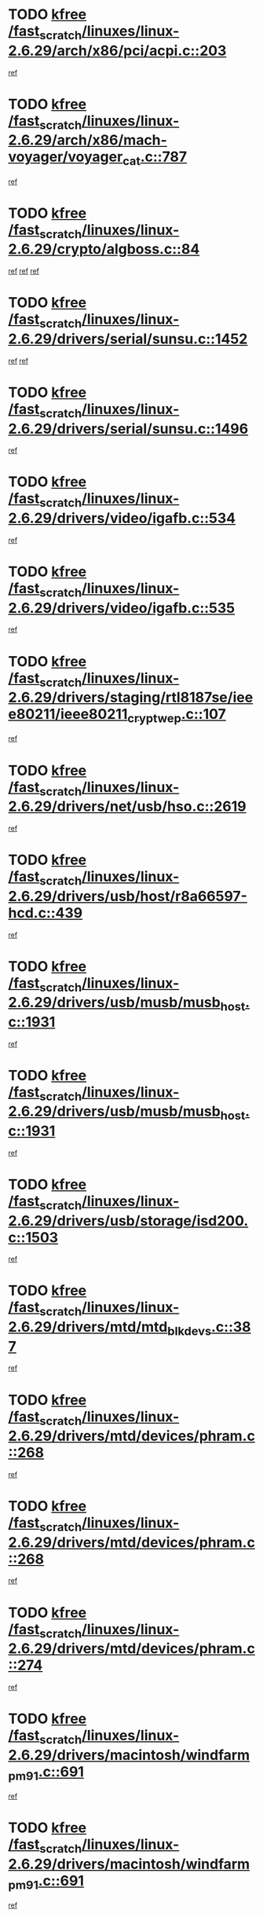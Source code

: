 * TODO [[view:/fast_scratch/linuxes/linux-2.6.29/arch/x86/pci/acpi.c::face=ovl-face1::linb=203::colb=2::cole=7][kfree /fast_scratch/linuxes/linux-2.6.29/arch/x86/pci/acpi.c::203]]
[[view:/fast_scratch/linuxes/linux-2.6.29/arch/x86/pci/acpi.c::face=ovl-face2::linb=208::colb=8::cole=10][ref]]
* TODO [[view:/fast_scratch/linuxes/linux-2.6.29/arch/x86/mach-voyager/voyager_cat.c::face=ovl-face1::linb=787::colb=2::cole=7][kfree /fast_scratch/linuxes/linux-2.6.29/arch/x86/mach-voyager/voyager_cat.c::787]]
[[view:/fast_scratch/linuxes/linux-2.6.29/arch/x86/mach-voyager/voyager_cat.c::face=ovl-face2::linb=840::colb=22::cole=36][ref]]
* TODO [[view:/fast_scratch/linuxes/linux-2.6.29/crypto/algboss.c::face=ovl-face1::linb=84::colb=1::cole=6][kfree /fast_scratch/linuxes/linux-2.6.29/crypto/algboss.c::84]]
[[view:/fast_scratch/linuxes/linux-2.6.29/crypto/algboss.c::face=ovl-face2::linb=88::colb=21::cole=26][ref]]
[[view:/fast_scratch/linuxes/linux-2.6.29/crypto/algboss.c::face=ovl-face2::linb=88::colb=36::cole=41][ref]]
[[view:/fast_scratch/linuxes/linux-2.6.29/crypto/algboss.c::face=ovl-face2::linb=88::colb=50::cole=55][ref]]
* TODO [[view:/fast_scratch/linuxes/linux-2.6.29/drivers/serial/sunsu.c::face=ovl-face1::linb=1452::colb=3::cole=8][kfree /fast_scratch/linuxes/linux-2.6.29/drivers/serial/sunsu.c::1452]]
[[view:/fast_scratch/linuxes/linux-2.6.29/drivers/serial/sunsu.c::face=ovl-face2::linb=1483::colb=30::cole=32][ref]]
[[view:/fast_scratch/linuxes/linux-2.6.29/drivers/serial/sunsu.c::face=ovl-face2::linb=1483::colb=48::cole=50][ref]]
* TODO [[view:/fast_scratch/linuxes/linux-2.6.29/drivers/serial/sunsu.c::face=ovl-face1::linb=1496::colb=2::cole=7][kfree /fast_scratch/linuxes/linux-2.6.29/drivers/serial/sunsu.c::1496]]
[[view:/fast_scratch/linuxes/linux-2.6.29/drivers/serial/sunsu.c::face=ovl-face2::linb=1501::colb=5::cole=7][ref]]
* TODO [[view:/fast_scratch/linuxes/linux-2.6.29/drivers/video/igafb.c::face=ovl-face1::linb=534::colb=2::cole=7][kfree /fast_scratch/linuxes/linux-2.6.29/drivers/video/igafb.c::534]]
[[view:/fast_scratch/linuxes/linux-2.6.29/drivers/video/igafb.c::face=ovl-face2::linb=544::colb=5::cole=18][ref]]
* TODO [[view:/fast_scratch/linuxes/linux-2.6.29/drivers/video/igafb.c::face=ovl-face1::linb=535::colb=2::cole=7][kfree /fast_scratch/linuxes/linux-2.6.29/drivers/video/igafb.c::535]]
[[view:/fast_scratch/linuxes/linux-2.6.29/drivers/video/igafb.c::face=ovl-face2::linb=546::colb=29::cole=33][ref]]
* TODO [[view:/fast_scratch/linuxes/linux-2.6.29/drivers/staging/rtl8187se/ieee80211/ieee80211_crypt_wep.c::face=ovl-face1::linb=107::colb=2::cole=7][kfree /fast_scratch/linuxes/linux-2.6.29/drivers/staging/rtl8187se/ieee80211/ieee80211_crypt_wep.c::107]]
[[view:/fast_scratch/linuxes/linux-2.6.29/drivers/staging/rtl8187se/ieee80211/ieee80211_crypt_wep.c::face=ovl-face2::linb=111::colb=6::cole=10][ref]]
* TODO [[view:/fast_scratch/linuxes/linux-2.6.29/drivers/net/usb/hso.c::face=ovl-face1::linb=2619::colb=2::cole=7][kfree /fast_scratch/linuxes/linux-2.6.29/drivers/net/usb/hso.c::2619]]
[[view:/fast_scratch/linuxes/linux-2.6.29/drivers/net/usb/hso.c::face=ovl-face2::linb=2620::colb=6::cole=14][ref]]
* TODO [[view:/fast_scratch/linuxes/linux-2.6.29/drivers/usb/host/r8a66597-hcd.c::face=ovl-face1::linb=439::colb=1::cole=6][kfree /fast_scratch/linuxes/linux-2.6.29/drivers/usb/host/r8a66597-hcd.c::439]]
[[view:/fast_scratch/linuxes/linux-2.6.29/drivers/usb/host/r8a66597-hcd.c::face=ovl-face2::linb=442::colb=38::cole=41][ref]]
* TODO [[view:/fast_scratch/linuxes/linux-2.6.29/drivers/usb/musb/musb_host.c::face=ovl-face1::linb=1931::colb=2::cole=7][kfree /fast_scratch/linuxes/linux-2.6.29/drivers/usb/musb/musb_host.c::1931]]
[[view:/fast_scratch/linuxes/linux-2.6.29/drivers/usb/musb/musb_host.c::face=ovl-face2::linb=1938::colb=16::cole=18][ref]]
* TODO [[view:/fast_scratch/linuxes/linux-2.6.29/drivers/usb/musb/musb_host.c::face=ovl-face1::linb=1931::colb=2::cole=7][kfree /fast_scratch/linuxes/linux-2.6.29/drivers/usb/musb/musb_host.c::1931]]
[[view:/fast_scratch/linuxes/linux-2.6.29/drivers/usb/musb/musb_host.c::face=ovl-face2::linb=1950::colb=8::cole=10][ref]]
* TODO [[view:/fast_scratch/linuxes/linux-2.6.29/drivers/usb/storage/isd200.c::face=ovl-face1::linb=1503::colb=3::cole=8][kfree /fast_scratch/linuxes/linux-2.6.29/drivers/usb/storage/isd200.c::1503]]
[[view:/fast_scratch/linuxes/linux-2.6.29/drivers/usb/storage/isd200.c::face=ovl-face2::linb=1509::colb=14::cole=18][ref]]
* TODO [[view:/fast_scratch/linuxes/linux-2.6.29/drivers/mtd/mtd_blkdevs.c::face=ovl-face1::linb=387::colb=2::cole=7][kfree /fast_scratch/linuxes/linux-2.6.29/drivers/mtd/mtd_blkdevs.c::387]]
[[view:/fast_scratch/linuxes/linux-2.6.29/drivers/mtd/mtd_blkdevs.c::face=ovl-face2::linb=389::colb=17::cole=33][ref]]
* TODO [[view:/fast_scratch/linuxes/linux-2.6.29/drivers/mtd/devices/phram.c::face=ovl-face1::linb=268::colb=2::cole=7][kfree /fast_scratch/linuxes/linux-2.6.29/drivers/mtd/devices/phram.c::268]]
[[view:/fast_scratch/linuxes/linux-2.6.29/drivers/mtd/devices/phram.c::face=ovl-face2::linb=274::colb=8::cole=12][ref]]
* TODO [[view:/fast_scratch/linuxes/linux-2.6.29/drivers/mtd/devices/phram.c::face=ovl-face1::linb=268::colb=2::cole=7][kfree /fast_scratch/linuxes/linux-2.6.29/drivers/mtd/devices/phram.c::268]]
[[view:/fast_scratch/linuxes/linux-2.6.29/drivers/mtd/devices/phram.c::face=ovl-face2::linb=278::colb=17::cole=21][ref]]
* TODO [[view:/fast_scratch/linuxes/linux-2.6.29/drivers/mtd/devices/phram.c::face=ovl-face1::linb=274::colb=2::cole=7][kfree /fast_scratch/linuxes/linux-2.6.29/drivers/mtd/devices/phram.c::274]]
[[view:/fast_scratch/linuxes/linux-2.6.29/drivers/mtd/devices/phram.c::face=ovl-face2::linb=278::colb=17::cole=21][ref]]
* TODO [[view:/fast_scratch/linuxes/linux-2.6.29/drivers/macintosh/windfarm_pm91.c::face=ovl-face1::linb=691::colb=2::cole=7][kfree /fast_scratch/linuxes/linux-2.6.29/drivers/macintosh/windfarm_pm91.c::691]]
[[view:/fast_scratch/linuxes/linux-2.6.29/drivers/macintosh/windfarm_pm91.c::face=ovl-face2::linb=693::colb=8::cole=23][ref]]
* TODO [[view:/fast_scratch/linuxes/linux-2.6.29/drivers/macintosh/windfarm_pm91.c::face=ovl-face1::linb=691::colb=2::cole=7][kfree /fast_scratch/linuxes/linux-2.6.29/drivers/macintosh/windfarm_pm91.c::691]]
[[view:/fast_scratch/linuxes/linux-2.6.29/drivers/macintosh/windfarm_pm91.c::face=ovl-face2::linb=695::colb=8::cole=23][ref]]
* TODO [[view:/fast_scratch/linuxes/linux-2.6.29/drivers/macintosh/windfarm_pm91.c::face=ovl-face1::linb=693::colb=2::cole=7][kfree /fast_scratch/linuxes/linux-2.6.29/drivers/macintosh/windfarm_pm91.c::693]]
[[view:/fast_scratch/linuxes/linux-2.6.29/drivers/macintosh/windfarm_pm91.c::face=ovl-face2::linb=695::colb=8::cole=23][ref]]
* TODO [[view:/fast_scratch/linuxes/linux-2.6.29/drivers/rtc/rtc-pcf50633.c::face=ovl-face1::linb=294::colb=2::cole=7][kfree /fast_scratch/linuxes/linux-2.6.29/drivers/rtc/rtc-pcf50633.c::294]]
[[view:/fast_scratch/linuxes/linux-2.6.29/drivers/rtc/rtc-pcf50633.c::face=ovl-face2::linb=295::colb=17::cole=20][ref]]
* TODO [[view:/fast_scratch/linuxes/linux-2.6.29/drivers/acpi/scan.c::face=ovl-face1::linb=451::colb=3::cole=8][kfree /fast_scratch/linuxes/linux-2.6.29/drivers/acpi/scan.c::451]]
[[view:/fast_scratch/linuxes/linux-2.6.29/drivers/acpi/scan.c::face=ovl-face2::linb=456::colb=23::cole=33][ref]]
* TODO [[view:/fast_scratch/linuxes/linux-2.6.29/drivers/pci/intel-iommu.c::face=ovl-face1::linb=2018::colb=2::cole=7][kfree /fast_scratch/linuxes/linux-2.6.29/drivers/pci/intel-iommu.c::2018]]
[[view:/fast_scratch/linuxes/linux-2.6.29/drivers/pci/intel-iommu.c::face=ovl-face2::linb=2141::colb=7::cole=15][ref]]
* TODO [[view:/fast_scratch/linuxes/linux-2.6.29/drivers/media/video/pwc/pwc-if.c::face=ovl-face1::linb=1265::colb=2::cole=7][kfree /fast_scratch/linuxes/linux-2.6.29/drivers/media/video/pwc/pwc-if.c::1265]]
[[view:/fast_scratch/linuxes/linux-2.6.29/drivers/media/video/pwc/pwc-if.c::face=ovl-face2::linb=1268::colb=33::cole=37][ref]]
* TODO [[view:/fast_scratch/linuxes/linux-2.6.29/drivers/media/video/pwc/pwc-if.c::face=ovl-face1::linb=1863::colb=2::cole=7][kfree /fast_scratch/linuxes/linux-2.6.29/drivers/media/video/pwc/pwc-if.c::1863]]
[[view:/fast_scratch/linuxes/linux-2.6.29/drivers/media/video/pwc/pwc-if.c::face=ovl-face2::linb=1868::colb=33::cole=37][ref]]
* TODO [[view:/fast_scratch/linuxes/linux-2.6.29/drivers/media/video/s2255drv.c::face=ovl-face1::linb=1705::colb=1::cole=6][kfree /fast_scratch/linuxes/linux-2.6.29/drivers/media/video/s2255drv.c::1705]]
[[view:/fast_scratch/linuxes/linux-2.6.29/drivers/media/video/s2255drv.c::face=ovl-face2::linb=1711::colb=15::cole=18][ref]]
* TODO [[view:/fast_scratch/linuxes/linux-2.6.29/drivers/media/radio/radio-si470x.c::face=ovl-face1::linb=1158::colb=3::cole=8][kfree /fast_scratch/linuxes/linux-2.6.29/drivers/media/radio/radio-si470x.c::1158]]
[[view:/fast_scratch/linuxes/linux-2.6.29/drivers/media/radio/radio-si470x.c::face=ovl-face2::linb=1173::colb=15::cole=20][ref]]
* TODO [[view:/fast_scratch/linuxes/linux-2.6.29/drivers/media/radio/radio-si470x.c::face=ovl-face1::linb=1757::colb=2::cole=7][kfree /fast_scratch/linuxes/linux-2.6.29/drivers/media/radio/radio-si470x.c::1757]]
[[view:/fast_scratch/linuxes/linux-2.6.29/drivers/media/radio/radio-si470x.c::face=ovl-face2::linb=1759::colb=15::cole=20][ref]]
* TODO [[view:/fast_scratch/linuxes/linux-2.6.29/drivers/scsi/dpt_i2o.c::face=ovl-face1::linb=1232::colb=1::cole=6][kfree /fast_scratch/linuxes/linux-2.6.29/drivers/scsi/dpt_i2o.c::1232]]
[[view:/fast_scratch/linuxes/linux-2.6.29/drivers/scsi/dpt_i2o.c::face=ovl-face2::linb=1236::colb=26::cole=30][ref]]
* TODO [[view:/fast_scratch/linuxes/linux-2.6.29/drivers/scsi/aacraid/commctrl.c::face=ovl-face1::linb=658::colb=5::cole=10][kfree /fast_scratch/linuxes/linux-2.6.29/drivers/scsi/aacraid/commctrl.c::658]]
[[view:/fast_scratch/linuxes/linux-2.6.29/drivers/scsi/aacraid/commctrl.c::face=ovl-face2::linb=660::colb=7::cole=10][ref]]
[[view:/fast_scratch/linuxes/linux-2.6.29/drivers/scsi/aacraid/commctrl.c::face=ovl-face2::linb=660::colb=26::cole=29][ref]]
* TODO [[view:/fast_scratch/linuxes/linux-2.6.29/drivers/ieee1394/pcilynx.c::face=ovl-face1::linb=1469::colb=5::cole=10][kfree /fast_scratch/linuxes/linux-2.6.29/drivers/ieee1394/pcilynx.c::1469]]
[[view:/fast_scratch/linuxes/linux-2.6.29/drivers/ieee1394/pcilynx.c::face=ovl-face2::linb=1476::colb=19::cole=25][ref]]
* TODO [[view:/fast_scratch/linuxes/linux-2.6.29/drivers/infiniband/core/umem.c::face=ovl-face1::linb=206::colb=2::cole=7][kfree /fast_scratch/linuxes/linux-2.6.29/drivers/infiniband/core/umem.c::206]]
[[view:/fast_scratch/linuxes/linux-2.6.29/drivers/infiniband/core/umem.c::face=ovl-face2::linb=215::colb=33::cole=37][ref]]
* TODO [[view:/fast_scratch/linuxes/linux-2.6.29/drivers/mfd/t7l66xb.c::face=ovl-face1::linb=382::colb=1::cole=6][kfree /fast_scratch/linuxes/linux-2.6.29/drivers/mfd/t7l66xb.c::382]]
[[view:/fast_scratch/linuxes/linux-2.6.29/drivers/mfd/t7l66xb.c::face=ovl-face2::linb=383::colb=9::cole=16][ref]]
* TODO [[view:/fast_scratch/linuxes/linux-2.6.29/fs/btrfs/extent-tree.c::face=ovl-face1::linb=742::colb=4::cole=9][kfree /fast_scratch/linuxes/linux-2.6.29/fs/btrfs/extent-tree.c::742]]
[[view:/fast_scratch/linuxes/linux-2.6.29/fs/btrfs/extent-tree.c::face=ovl-face2::linb=715::colb=4::cole=6][ref]]
* TODO [[view:/fast_scratch/linuxes/linux-2.6.29/fs/btrfs/extent-tree.c::face=ovl-face1::linb=742::colb=4::cole=9][kfree /fast_scratch/linuxes/linux-2.6.29/fs/btrfs/extent-tree.c::742]]
[[view:/fast_scratch/linuxes/linux-2.6.29/fs/btrfs/extent-tree.c::face=ovl-face2::linb=723::colb=8::cole=10][ref]]
* TODO [[view:/fast_scratch/linuxes/linux-2.6.29/fs/btrfs/async-thread.c::face=ovl-face1::linb=281::colb=3::cole=8][kfree /fast_scratch/linuxes/linux-2.6.29/fs/btrfs/async-thread.c::281]]
[[view:/fast_scratch/linuxes/linux-2.6.29/fs/btrfs/async-thread.c::face=ovl-face2::linb=282::colb=17::cole=23][ref]]
* TODO [[view:/fast_scratch/linuxes/linux-2.6.29/fs/jffs2/compr.c::face=ovl-face1::linb=118::colb=3::cole=8][kfree /fast_scratch/linuxes/linux-2.6.29/fs/jffs2/compr.c::118]]
[[view:/fast_scratch/linuxes/linux-2.6.29/fs/jffs2/compr.c::face=ovl-face2::linb=190::colb=15::cole=25][ref]]
* TODO [[view:/fast_scratch/linuxes/linux-2.6.29/fs/ext4/xattr.c::face=ovl-face1::linb=1316::colb=2::cole=7][kfree /fast_scratch/linuxes/linux-2.6.29/fs/ext4/xattr.c::1316]]
[[view:/fast_scratch/linuxes/linux-2.6.29/fs/ext4/xattr.c::face=ovl-face2::linb=1327::colb=7::cole=19][ref]]
* TODO [[view:/fast_scratch/linuxes/linux-2.6.29/fs/ext4/xattr.c::face=ovl-face1::linb=1317::colb=2::cole=7][kfree /fast_scratch/linuxes/linux-2.6.29/fs/ext4/xattr.c::1317]]
[[view:/fast_scratch/linuxes/linux-2.6.29/fs/ext4/xattr.c::face=ovl-face2::linb=1328::colb=7::cole=13][ref]]
* TODO [[view:/fast_scratch/linuxes/linux-2.6.29/kernel/cgroup.c::face=ovl-face1::linb=3213::colb=2::cole=7][kfree /fast_scratch/linuxes/linux-2.6.29/kernel/cgroup.c::3213]]
[[view:/fast_scratch/linuxes/linux-2.6.29/kernel/cgroup.c::face=ovl-face2::linb=3213::colb=8::cole=16][ref]]
* TODO [[view:/fast_scratch/linuxes/linux-2.6.29/mm/slub.c::face=ovl-face1::linb=3153::colb=4::cole=9][kfree /fast_scratch/linuxes/linux-2.6.29/mm/slub.c::3153]]
[[view:/fast_scratch/linuxes/linux-2.6.29/mm/slub.c::face=ovl-face2::linb=3167::colb=8::cole=9][ref]]
* TODO [[view:/fast_scratch/linuxes/linux-2.6.29/mm/slub.c::face=ovl-face1::linb=3158::colb=2::cole=7][kfree /fast_scratch/linuxes/linux-2.6.29/mm/slub.c::3158]]
[[view:/fast_scratch/linuxes/linux-2.6.29/mm/slub.c::face=ovl-face2::linb=3167::colb=8::cole=9][ref]]
* TODO [[view:/fast_scratch/linuxes/linux-2.6.29/mm/slub.c::face=ovl-face1::linb=3420::colb=1::cole=6][kfree /fast_scratch/linuxes/linux-2.6.29/mm/slub.c::3420]]
[[view:/fast_scratch/linuxes/linux-2.6.29/mm/slub.c::face=ovl-face2::linb=3421::colb=2::cole=3][ref]]
* TODO [[view:/fast_scratch/linuxes/linux-2.6.29/mm/slub.c::face=ovl-face1::linb=3426::colb=1::cole=6][kfree /fast_scratch/linuxes/linux-2.6.29/mm/slub.c::3426]]
[[view:/fast_scratch/linuxes/linux-2.6.29/mm/slub.c::face=ovl-face2::linb=3427::colb=1::cole=2][ref]]
* TODO [[view:/fast_scratch/linuxes/linux-2.6.29/mm/slub.c::face=ovl-face1::linb=3433::colb=1::cole=6][kfree /fast_scratch/linuxes/linux-2.6.29/mm/slub.c::3433]]
[[view:/fast_scratch/linuxes/linux-2.6.29/mm/slub.c::face=ovl-face2::linb=3434::colb=1::cole=2][ref]]
* TODO [[view:/fast_scratch/linuxes/linux-2.6.29/net/ipv4/netfilter/nf_nat_snmp_basic.c::face=ovl-face1::linb=1184::colb=2::cole=7][kfree /fast_scratch/linuxes/linux-2.6.29/net/ipv4/netfilter/nf_nat_snmp_basic.c::1184]]
[[view:/fast_scratch/linuxes/linux-2.6.29/net/ipv4/netfilter/nf_nat_snmp_basic.c::face=ovl-face2::linb=1163::colb=10::cole=20][ref]]
* TODO [[view:/fast_scratch/linuxes/linux-2.6.29/net/ipv4/netfilter/nf_nat_snmp_basic.c::face=ovl-face1::linb=1184::colb=2::cole=7][kfree /fast_scratch/linuxes/linux-2.6.29/net/ipv4/netfilter/nf_nat_snmp_basic.c::1184]]
[[view:/fast_scratch/linuxes/linux-2.6.29/net/ipv4/netfilter/nf_nat_snmp_basic.c::face=ovl-face2::linb=1175::colb=18::cole=28][ref]]
* TODO [[view:/fast_scratch/linuxes/linux-2.6.29/net/ipv4/netfilter/nf_nat_snmp_basic.c::face=ovl-face1::linb=1184::colb=2::cole=7][kfree /fast_scratch/linuxes/linux-2.6.29/net/ipv4/netfilter/nf_nat_snmp_basic.c::1184]]
[[view:/fast_scratch/linuxes/linux-2.6.29/net/ipv4/netfilter/nf_nat_snmp_basic.c::face=ovl-face2::linb=1184::colb=8::cole=18][ref]]
* TODO [[view:/fast_scratch/linuxes/linux-2.6.29/net/ipv4/netfilter/nf_nat_snmp_basic.c::face=ovl-face1::linb=1185::colb=2::cole=7][kfree /fast_scratch/linuxes/linux-2.6.29/net/ipv4/netfilter/nf_nat_snmp_basic.c::1185]]
[[view:/fast_scratch/linuxes/linux-2.6.29/net/ipv4/netfilter/nf_nat_snmp_basic.c::face=ovl-face2::linb=1163::colb=11::cole=15][ref]]
* TODO [[view:/fast_scratch/linuxes/linux-2.6.29/net/ipv4/netfilter/nf_nat_snmp_basic.c::face=ovl-face1::linb=1185::colb=2::cole=7][kfree /fast_scratch/linuxes/linux-2.6.29/net/ipv4/netfilter/nf_nat_snmp_basic.c::1185]]
[[view:/fast_scratch/linuxes/linux-2.6.29/net/ipv4/netfilter/nf_nat_snmp_basic.c::face=ovl-face2::linb=1172::colb=20::cole=24][ref]]
* TODO [[view:/fast_scratch/linuxes/linux-2.6.29/net/ipv4/netfilter/nf_nat_snmp_basic.c::face=ovl-face1::linb=1185::colb=2::cole=7][kfree /fast_scratch/linuxes/linux-2.6.29/net/ipv4/netfilter/nf_nat_snmp_basic.c::1185]]
[[view:/fast_scratch/linuxes/linux-2.6.29/net/ipv4/netfilter/nf_nat_snmp_basic.c::face=ovl-face2::linb=1181::colb=7::cole=11][ref]]
* TODO [[view:/fast_scratch/linuxes/linux-2.6.29/net/sctp/endpointola.c::face=ovl-face1::linb=284::colb=2::cole=7][kfree /fast_scratch/linuxes/linux-2.6.29/net/sctp/endpointola.c::284]]
[[view:/fast_scratch/linuxes/linux-2.6.29/net/sctp/endpointola.c::face=ovl-face2::linb=285::colb=22::cole=24][ref]]
* TODO [[view:/fast_scratch/linuxes/linux-2.6.29/net/sctp/transport.c::face=ovl-face1::linb=190::colb=1::cole=6][kfree /fast_scratch/linuxes/linux-2.6.29/net/sctp/transport.c::190]]
[[view:/fast_scratch/linuxes/linux-2.6.29/net/sctp/transport.c::face=ovl-face2::linb=191::colb=21::cole=30][ref]]
* TODO [[view:/fast_scratch/linuxes/linux-2.6.29/net/sctp/bind_addr.c::face=ovl-face1::linb=149::colb=2::cole=7][kfree /fast_scratch/linuxes/linux-2.6.29/net/sctp/bind_addr.c::149]]
[[view:/fast_scratch/linuxes/linux-2.6.29/net/sctp/bind_addr.c::face=ovl-face2::linb=150::colb=22::cole=26][ref]]
